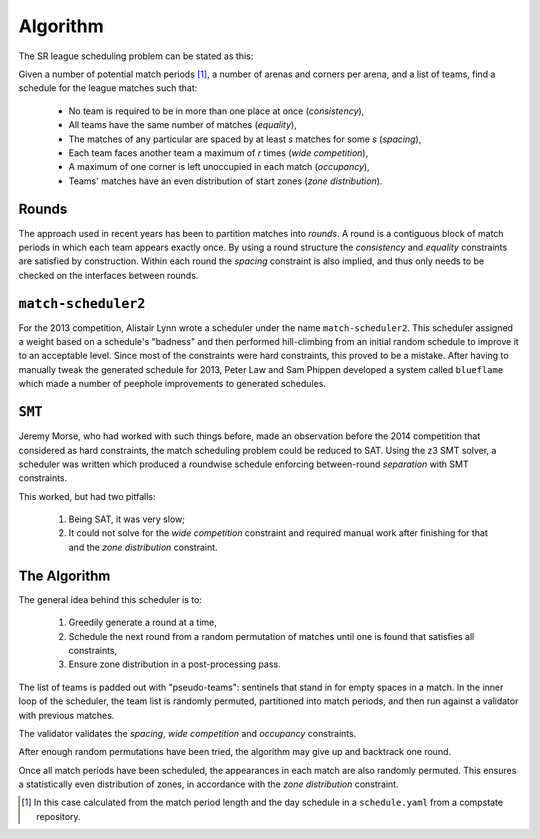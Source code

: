 Algorithm
=========

The SR league scheduling problem can be stated as this:

Given a number of potential match periods [#src]_, a number of arenas and
corners per arena, and a list of teams, find a schedule for the league
matches such that:

 * No team is required to be in more than one place at once (*consistency*),
 * All teams have the same number of matches (*equality*),
 * The matches of any particular are spaced by at least *s* matches for some
   *s* (*spacing*),
 * Each team faces another team a maximum of *r* times (*wide competition*),
 * A maximum of one corner is left unoccupied in each match (*occupancy*),
 * Teams' matches have an even distribution of start zones (*zone
   distribution*).

Rounds
------

The approach used in recent years has been to partition matches into
*rounds*. A round is a contiguous block of match periods in which each team
appears exactly once. By using a round structure the *consistency* and
*equality* constraints are satisfied by construction. Within each round the
*spacing* constraint is also implied, and thus only needs to be checked on
the interfaces between rounds.

``match-scheduler2``
--------------------

For the 2013 competition, Alistair Lynn wrote a scheduler under the name
``match-scheduler2``. This scheduler assigned a weight based on a schedule's
"badness" and then performed hill-climbing from an initial random schedule
to improve it to an acceptable level. Since most of the constraints were
hard constraints, this proved to be a mistake. After having to manually
tweak the generated schedule for 2013, Peter Law and Sam Phippen developed a
system called ``blueflame`` which made a number of peephole improvements to
generated schedules.

``SMT``
-------

Jeremy Morse, who had worked with such things before, made an observation
before the 2014 competition that considered as hard constraints, the match
scheduling problem could be reduced to SAT. Using the z3 SMT solver, a
scheduler was written which produced a roundwise schedule enforcing
between-round *separation* with SMT constraints.

This worked, but had two pitfalls:

 1. Being SAT, it was very slow;
 2. It could not solve for the *wide competition* constraint and required
    manual work after finishing for that and the *zone distribution*
    constraint.

The Algorithm
-------------

The general idea behind this scheduler is to:

 1. Greedily generate a round at a time,
 2. Schedule the next round from a random permutation of matches until one
    is found that satisfies all constraints,
 3. Ensure zone distribution in a post-processing pass.

The list of teams is padded out with "pseudo-teams": sentinels that stand in
for empty spaces in a match. In the inner loop of the scheduler, the team
list is randomly permuted, partitioned into match periods, and then run
against a validator with previous matches.

The validator validates the *spacing*, *wide competition* and *occupancy*
constraints.

After enough random permutations have been tried, the algorithm may give up
and backtrack one round.

Once all match periods have been scheduled, the appearances in each match
are also randomly permuted. This ensures a statistically even distribution
of zones, in accordance with the *zone distribution* constraint.

.. [#src] In this case calculated from the match period length and the day
   schedule in a ``schedule.yaml`` from a compstate repository.

